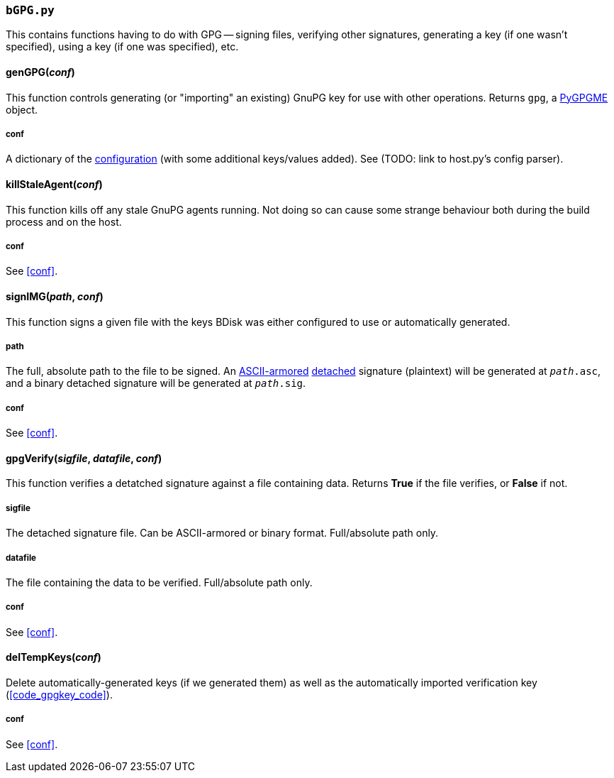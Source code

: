 === `bGPG.py`
This contains functions having to do with GPG -- signing files, verifying other signatures, generating a key (if one wasn't specified), using a key (if one was specified), etc.

==== genGPG(_conf_)
This function controls generating (or "importing" an existing) GnuPG key for use with other operations. Returns `gpg`, a <<optional,PyGPGME>> object.

===== conf
A dictionary of the <<the_code_build_ini_code_file,configuration>> (with some additional keys/values added). See (TODO: link to host.py's config parser).

==== killStaleAgent(_conf_)
This function kills off any stale GnuPG agents running. Not doing so can cause some strange behaviour both during the build process and on the host.

===== conf
See <<conf>>.

==== signIMG(_path_, _conf_)
This function signs a given file with the keys BDisk was either configured to use or automatically generated.

===== path
The full, absolute path to the file to be signed. An https://www.gnupg.org/gph/en/manual/r1290.html[ASCII-armored^] https://www.gnupg.org/gph/en/manual/x135.html[detached^] signature (plaintext) will be generated at `_path_.asc`, and a binary detached signature will be generated at `_path_.sig`.

===== conf
See <<conf>>.

==== gpgVerify(_sigfile_, _datafile_, _conf_)
This function verifies a detatched signature against a file containing data. Returns *True* if the file verifies, or *False* if not.

===== sigfile
The detached signature file. Can be ASCII-armored or binary format. Full/absolute path only.

===== datafile
The file containing the data to be verified. Full/absolute path only.

===== conf
See <<conf>>.

==== delTempKeys(_conf_)
Delete automatically-generated keys (if we generated them) as well as the automatically imported verification key (<<code_gpgkey_code>>).

===== conf
See <<conf>>.

